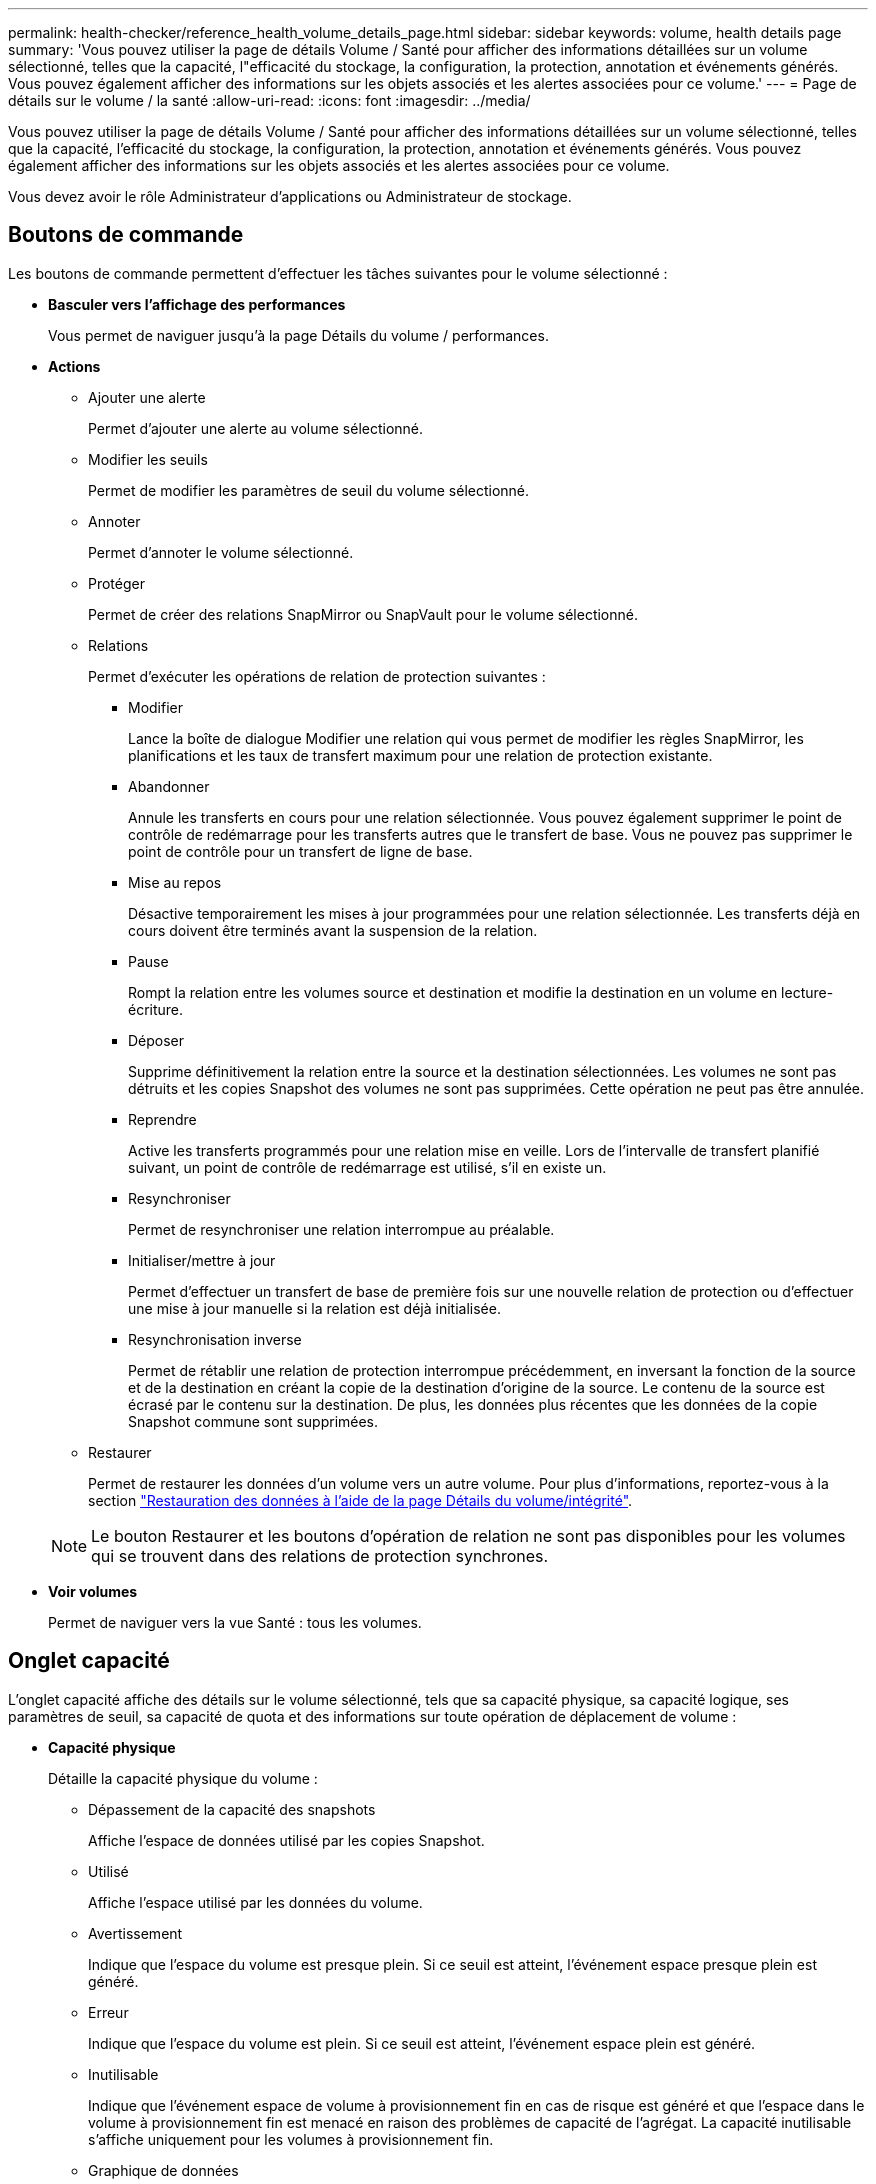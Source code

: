 ---
permalink: health-checker/reference_health_volume_details_page.html 
sidebar: sidebar 
keywords: volume, health details page 
summary: 'Vous pouvez utiliser la page de détails Volume / Santé pour afficher des informations détaillées sur un volume sélectionné, telles que la capacité, l"efficacité du stockage, la configuration, la protection, annotation et événements générés. Vous pouvez également afficher des informations sur les objets associés et les alertes associées pour ce volume.' 
---
= Page de détails sur le volume / la santé
:allow-uri-read: 
:icons: font
:imagesdir: ../media/


[role="lead"]
Vous pouvez utiliser la page de détails Volume / Santé pour afficher des informations détaillées sur un volume sélectionné, telles que la capacité, l'efficacité du stockage, la configuration, la protection, annotation et événements générés. Vous pouvez également afficher des informations sur les objets associés et les alertes associées pour ce volume.

Vous devez avoir le rôle Administrateur d'applications ou Administrateur de stockage.



== Boutons de commande

Les boutons de commande permettent d'effectuer les tâches suivantes pour le volume sélectionné :

* *Basculer vers l'affichage des performances*
+
Vous permet de naviguer jusqu'à la page Détails du volume / performances.

* *Actions*
+
** Ajouter une alerte
+
Permet d'ajouter une alerte au volume sélectionné.

** Modifier les seuils
+
Permet de modifier les paramètres de seuil du volume sélectionné.

** Annoter
+
Permet d'annoter le volume sélectionné.

** Protéger
+
Permet de créer des relations SnapMirror ou SnapVault pour le volume sélectionné.

** Relations
+
Permet d'exécuter les opérations de relation de protection suivantes :

+
*** Modifier
+
Lance la boîte de dialogue Modifier une relation qui vous permet de modifier les règles SnapMirror, les planifications et les taux de transfert maximum pour une relation de protection existante.

*** Abandonner
+
Annule les transferts en cours pour une relation sélectionnée. Vous pouvez également supprimer le point de contrôle de redémarrage pour les transferts autres que le transfert de base. Vous ne pouvez pas supprimer le point de contrôle pour un transfert de ligne de base.

*** Mise au repos
+
Désactive temporairement les mises à jour programmées pour une relation sélectionnée. Les transferts déjà en cours doivent être terminés avant la suspension de la relation.

*** Pause
+
Rompt la relation entre les volumes source et destination et modifie la destination en un volume en lecture-écriture.

*** Déposer
+
Supprime définitivement la relation entre la source et la destination sélectionnées. Les volumes ne sont pas détruits et les copies Snapshot des volumes ne sont pas supprimées. Cette opération ne peut pas être annulée.

*** Reprendre
+
Active les transferts programmés pour une relation mise en veille. Lors de l'intervalle de transfert planifié suivant, un point de contrôle de redémarrage est utilisé, s'il en existe un.

*** Resynchroniser
+
Permet de resynchroniser une relation interrompue au préalable.

*** Initialiser/mettre à jour
+
Permet d'effectuer un transfert de base de première fois sur une nouvelle relation de protection ou d'effectuer une mise à jour manuelle si la relation est déjà initialisée.

*** Resynchronisation inverse
+
Permet de rétablir une relation de protection interrompue précédemment, en inversant la fonction de la source et de la destination en créant la copie de la destination d'origine de la source. Le contenu de la source est écrasé par le contenu sur la destination. De plus, les données plus récentes que les données de la copie Snapshot commune sont supprimées.



** Restaurer
+
Permet de restaurer les données d'un volume vers un autre volume. Pour plus d'informations, reportez-vous à la section link:../data-protection/task_restore_data_use_health_volume_details_page.html["Restauration des données à l'aide de la page Détails du volume/intégrité"].



+
[NOTE]
====
Le bouton Restaurer et les boutons d'opération de relation ne sont pas disponibles pour les volumes qui se trouvent dans des relations de protection synchrones.

====
* *Voir volumes*
+
Permet de naviguer vers la vue Santé : tous les volumes.





== Onglet capacité

L'onglet capacité affiche des détails sur le volume sélectionné, tels que sa capacité physique, sa capacité logique, ses paramètres de seuil, sa capacité de quota et des informations sur toute opération de déplacement de volume :

* *Capacité physique*
+
Détaille la capacité physique du volume :

+
** Dépassement de la capacité des snapshots
+
Affiche l'espace de données utilisé par les copies Snapshot.

** Utilisé
+
Affiche l'espace utilisé par les données du volume.

** Avertissement
+
Indique que l'espace du volume est presque plein. Si ce seuil est atteint, l'événement espace presque plein est généré.

** Erreur
+
Indique que l'espace du volume est plein. Si ce seuil est atteint, l'événement espace plein est généré.

** Inutilisable
+
Indique que l'événement espace de volume à provisionnement fin en cas de risque est généré et que l'espace dans le volume à provisionnement fin est menacé en raison des problèmes de capacité de l'agrégat. La capacité inutilisable s'affiche uniquement pour les volumes à provisionnement fin.

** Graphique de données
+
Affiche la capacité totale des données et la capacité de données utilisée du volume.

+
Si la croissance automatique est activée, le graphique de données affiche également l'espace disponible dans l'agrégat. Le graphique de données affiche l'espace de stockage effectif pouvant être utilisé par les données du volume, lequel peut être l'un des éléments suivants :

+
*** Capacité de données réelle du volume pour les conditions suivantes :
+
**** Croissance automatique désactivée.
**** Le volume activé pour la croissance automatique a atteint la taille maximale.
**** Le volume provisionné de manière automatique ne peut pas augmenter davantage.


*** Capacité des données du volume après avoir pris en compte la taille maximale du volume (pour les volumes à provisionnement fin et pour les volumes à provisionnement fin lorsque l'agrégat dispose d'espace pour que ce volume atteigne la taille maximale)
*** Capacité de données du volume après avoir examiné la taille de croissance automatique suivante possible (pour les volumes en provisionnement fin qui ont un seuil de pourcentage de croissance automatique)


** Graphique sur les copies Snapshot
+
Ce graphique s'affiche uniquement lorsque la capacité Snapshot utilisée ou la réserve Snapshot n'est pas égale à zéro.



+
Les deux graphiques affichent la capacité par laquelle la capacité Snapshot dépasse la réserve Snapshot si la capacité Snapshot utilisée dépasse la réserve Snapshot.

* *Logique de capacité*
+
Affiche les caractéristiques d'espace logique du volume. L'espace logique indique la taille réelle des données stockées sur disque sans appliquer les économies réalisées grâce aux technologies d'efficacité du stockage ONTAP.

+
** Rapport sur l'espace logique
+
Indique si le volume a configuré un rapport d'espace logique. La valeur peut être activée, désactivée ou non applicable. « Non applicable » s'affiche pour les volumes situés sur des versions plus anciennes d'ONTAP ou sur des volumes qui ne prennent pas en charge la création de rapports sur l'espace logique.

** Utilisé
+
Affiche la quantité d'espace logique utilisée par les données du volume ainsi que le pourcentage d'espace logique utilisé en fonction de la capacité totale des données.

** Application de l'espace logique
+
Indique si l'application de l'espace logique est configurée pour les volumes à provisionnement fin. Lorsque cette option est activée, la taille logique utilisée du volume ne peut pas être supérieure à la taille du volume physique actuellement définie.



* *Croissance automatique*
+
Indique si le volume augmente automatiquement lorsqu'il est en manque d'espace.

* *Garantie d'espace*
+
Affiche le contrôle de réglage du volume FlexVol lorsqu'un volume supprime des blocs libres d'un agrégat. Ces blocs sont alors garantis pour être disponibles pour les écritures dans les fichiers du volume. La garantie d'espace peut être définie sur l'une des options suivantes :

+
** Aucune
+
Aucune garantie d'espace n'est configurée pour le volume.

** Fichier
+
La taille complète des fichiers peu écrits (par exemple, LUN) est garantie.

** Volumétrie
+
La taille totale du volume est garantie.

** Partiel
+
Le volume FlexCache réserve de l'espace en fonction de sa taille. Si la taille du volume FlexCache est supérieure ou égale à 100 Mo, la garantie d'espace minimale est définie par défaut sur 100 Mo. Si la taille du volume FlexCache est inférieure à 100 Mo, la garantie d'espace minimale est définie sur la taille du volume FlexCache. Si la taille du volume FlexCache augmente plus tard, la garantie d'espace minimale n'est pas incrémentée.



+
[NOTE]
====
La garantie d'espace est partielle lorsque le volume est de type Data-cache.

====
* *Détails (physique)*
+
Affiche les caractéristiques physiques du volume.

* *Capacité totale*
+
Affiche la capacité physique totale du volume.

* *Capacité de données*
+
Affiche la quantité d'espace physique utilisé par le volume (capacité utilisée) et la quantité d'espace physique toujours disponible (capacité libre) dans le volume. Ces valeurs sont également affichées sous forme de pourcentage de la capacité physique totale.

+
Lorsque l'événement Volume Space at Risk est généré pour les volumes à provisionnement fin, la quantité d'espace utilisée par le volume (capacité utilisée) et la quantité d'espace disponible dans le volume mais ne peut pas être utilisée (capacité inutilisable) en raison de problèmes de capacité de l'agrégat sont affichés.

* *Réserve snapshot*
+
Affiche l'espace utilisé par les copies Snapshot (capacité utilisée) et la quantité d'espace disponible pour les copies Snapshot (capacité disponible) dans le volume. Ces valeurs sont également affichées sous forme de pourcentage de la réserve d'instantanés totale.

+
Lorsque l'événement Volume Space at Risk est généré pour les volumes à provisionnement fin, l'espace utilisé par les copies Snapshot (capacité utilisée) et la quantité d'espace disponible sur le volume, mais ne peut pas être utilisé pour les copies Snapshot (capacité inutilisable) du fait des problèmes de capacité de l'agrégat s'affiche.

* *Seuils de volume*
+
Affiche les seuils de capacité de volume suivants :

+
** Presque plein seuil
+
Spécifie le pourcentage auquel un volume est presque plein.

** Seuil maximal
+
Spécifie le pourcentage auquel un volume est plein.



* *Autres détails*
+
** Taille de croissance automatique max
+
Affiche la taille maximale jusqu'à laquelle le volume peut augmenter automatiquement. La valeur par défaut est 120 % de la taille du volume lors de sa création. Ce champ s'affiche uniquement lorsque la croissance automatique est activée pour le volume.

** Quota qtree en fonction de la capacité effective
+
Affiche l'espace réservé dans les quotas.

** Quota qtree en excès de capacité
+
Affiche la quantité d'espace pouvant être utilisée avant que le système ne génère l'événement Volume qtree quota overengage.

** Réserve fractionnaire
+
Contrôle la taille de la réserve d'écrasement. Par défaut, la réserve fractionnaire est définie sur 100, ce qui indique que 100 % de l'espace réservé requis est réservé de sorte que les objets soient entièrement protégés pour les écrasements. Si la réserve fractionnaire est inférieure à 100 %, l'espace réservé de tous les fichiers réservés dans ce volume est réduit au pourcentage de réserve fractionnaire.

** Taux de croissance quotidien des instantanés
+
Affiche la modification (en pourcentage, ou en Ko, Mo, Go, etc.) qui a lieu toutes les 24 heures des copies Snapshot du volume sélectionné.

** Nombre de jours de snapshot à plein
+
Affiche le nombre estimé de jours restants avant que l'espace réservé pour les copies Snapshot du volume n'atteigne le seuil spécifié.

+
Le champ jours instantanés à pleins affiche une valeur non applicable lorsque le taux de croissance des copies Snapshot du volume est nul ou négatif, ou lorsque des données insuffisantes sont utilisées pour calculer le taux de croissance.

** Suppression automatique de l'instantané
+
Spécifie si les copies Snapshot sont automatiquement supprimées de l'espace disponible lorsqu'une écriture sur un volume échoue en raison d'un manque d'espace dans l'agrégat.

** Copies Snapshot
+
Affiche des informations sur les copies Snapshot du volume.

+
Le nombre de copies Snapshot du volume s'affiche sous la forme d'un lien. Lorsque vous cliquez sur le lien, la boîte de dialogue copies Snapshot s'affiche dans un volume, qui affiche le détail des copies Snapshot.

+
Le nombre de copies Snapshot est mis à jour environ toutes les heures. Toutefois, la liste des copies Snapshot est mise à jour au moment où vous cliquez sur l'icône. Il peut y avoir une différence entre le nombre de copies Snapshot affichées dans la topologie et le nombre de copies Snapshot répertoriées lorsque vous cliquez sur l'icône.



* *Déplacement de volume*
+
Affiche l'état de l'opération de déplacement de volume en cours ou de la dernière opération de déplacement de volume effectuée sur le volume, ainsi que d'autres détails, tels que la phase actuelle de l'opération de déplacement de volume en cours, l'agrégat source, l'agrégat de destination, l'heure de début et l'heure de fin, et heure de fin estimée.

+
Affiche également le nombre d'opérations de déplacement de volume effectuées sur le volume sélectionné. Vous pouvez afficher plus d'informations sur les opérations de déplacement de volume en cliquant sur le lien *Historique de déplacement de volume*.





== Onglet Configuration

L'onglet Configuration affiche des informations détaillées sur le volume sélectionné, telles que la stratégie d'exportation, le type RAID, les fonctions liées à la capacité et à l'efficacité du stockage du volume :

* *Aperçu*
+
** Nom complet
+
Affiche le nom complet du volume.

** 64 bits
+
Affiche le nom de l'agrégat sur lequel réside le volume ou le nombre d'agrégats sur lequel réside le volume FlexGroup.

** Règle de hiérarchisation
+
Affiche le jeu de règles de Tiering du volume ; si le volume est déployé sur un agrégat compatible FabricPool. La règle peut être aucun, Snapshot uniquement, sauvegarde, Auto ou tous.

** VM de stockage
+
Affiche le nom du SVM qui contient le volume.

** Chemin de jonction
+
Affiche l'état du chemin, qui peut être actif ou inactif. Le chemin d'accès du SVM vers lequel le volume est monté est également affiché. Vous pouvez cliquer sur le lien *Historique* pour afficher les cinq dernières modifications apportées au chemin de jonction.

** Export policy
+
Affiche le nom de l'export policy créée pour le volume. Vous pouvez cliquer sur le lien pour afficher des détails sur les export-policies, les protocoles d'authentification et l'accès activé sur les volumes appartenant à la SVM.

** Style
+
Affiche le style du volume. Le style de volume peut être FlexVol ou FlexGroup.

** Type
+
Affiche le type du volume sélectionné. Le type de volume peut être lecture-écriture, partage de charge, protection des données, cache de données ou temporaire.

** Type de RAID
+
Affiche le type RAID du volume sélectionné. Le type RAID peut être RAID0, RAID4, RAID-DP ou RAID-TEC.

+
[NOTE]
====
Il est possible d'afficher plusieurs types RAID pour les volumes FlexGroup, car les volumes constitutifs de FlexGroups peuvent se trouver sur des agrégats de différents types.

====
** Type de SnapLock
+
Affiche le type SnapLock de l'agrégat qui contient le volume.

** Expiration du SnapLock
+
Affiche la date d'expiration du volume SnapLock.



* *Capacité*
+
** Provisionnement fin
+
Indique si le provisionnement fin est configuré pour le volume.

** Croissance automatique
+
Indique si le volume flexible augmente automatiquement au sein d'un agrégat.

** Suppression automatique de l'instantané
+
Spécifie si les copies Snapshot sont automatiquement supprimées de l'espace disponible lorsqu'une écriture sur un volume échoue en raison d'un manque d'espace dans l'agrégat.

** Quotas
+
Indique si les quotas sont activés pour le volume.



* *Efficacité*
+
** Compression
+
Indique si la compression est activée ou désactivée.

** Déduplication
+
Indique si la déduplication est activée ou désactivée.

** Mode de déduplication
+
Spécifie si l'opération de déduplication activée sur un volume est une opération manuelle, planifiée ou basée sur des règles. Si le mode est défini sur planifié, le programme d'opérations s'affiche et si le mode est défini sur une stratégie, le nom de la stratégie s'affiche.

** Type de déduplication
+
Spécifie le type d'opération de déduplication exécutée sur le volume. Si le volume fait partie d'une relation SnapVault, le type affiché est SnapVault. Pour tout autre volume, le type est affiché comme normal.

** Règles d'efficacité du stockage
+
Spécifie le nom de la règle d'efficacité du stockage qui a été attribuée à ce volume par l'intermédiaire d'Unified Manager. Cette règle peut contrôler les paramètres de compression et de déduplication.



* *Protection*
+
** Copies Snapshot
+
Indique si les copies Snapshot automatiques sont activées ou désactivées.







== Onglet de protection

L'onglet protection affiche des détails de protection sur le volume sélectionné, tels que les informations de décalage, le type de relation et la topologie de la relation.

* *Résumé*
+
Affiche les propriétés des relations de protection (SnapMirror, SnapVault ou reprise après incident de la machine virtuelle de stockage) pour un volume sélectionné. Pour tout autre type de relation, seule la propriété Type de relation est affichée. Si un volume primaire est sélectionné, seules les stratégies de copie Snapshot gérées et locales sont affichées. Les propriétés affichées pour les relations SnapMirror et SnapVault sont les suivantes :

+
** Volume source
+
Affiche le nom de la source du volume sélectionné si le volume sélectionné est une destination.

** Etat de décalage
+
Affiche l'état de mise à jour ou de décalage de transfert pour une relation de protection. L'état peut être erreur, Avertissement ou critique.

+
L'état de décalage n'est pas applicable pour les relations synchrones.

** Durée du décalage
+
Affiche l'heure à laquelle les données du miroir sont en retard derrière la source.

** Dernière mise à jour réussie
+
Affiche la date et l'heure de la dernière mise à jour de protection réussie.

+
La dernière mise à jour réussie n'est pas applicable aux relations synchrones.

** Membre du service de stockage
+
Affiche Oui ou non pour indiquer si le volume appartient à et est géré par un service de stockage.

** Réplication flexible des versions
+
Affiche Oui, Oui avec option de sauvegarde ou aucun. Oui indique que la réplication SnapMirror est possible même si les volumes source et de destination exécutent différentes versions du logiciel ONTAP. Oui avec l'option de sauvegarde indique l'implémentation de la protection SnapMirror avec la possibilité de conserver plusieurs versions de copies de sauvegarde sur le volume de destination. Aucun indique que la réplication de version flexible n'est pas activée.

** Capacité de relation
+
Indique les capacités ONTAP disponibles pour la relation de protection.

** Service de protection
+
Affiche le nom du service de protection si la relation est gérée par une application partenaire de protection.

** Type de relation
+
Affiche n'importe quel type de relation, y compris Asynchronous Mirror, Asynchronous Vault, Asynchronous MirrorVault, StrictSync, Et Sync.

** État de la relation
+
Affiche l'état de la relation SnapMirror ou SnapVault. Cet état peut être non initialisé, SnapMirror ou Broken-off. Si un volume source est sélectionné, l'état de la relation n'est pas applicable et n'est pas affiché.

** Statut du transfert
+
Affiche l'état du transfert pour la relation de protection. Le statut du transfert peut être l'un des suivants :

+
*** Abandon
+
Les transferts SnapMirror sont activés. Cependant, une opération d'abandon du transfert susceptible d'inclure la suppression du point de contrôle est en cours.

*** Vérification
+
Le volume de destination fait l'objet d'un contrôle de diagnostic et aucun transfert n'est en cours.

*** Finalisation
+
Les transferts SnapMirror sont activés. Le volume est actuellement en phase de post-transfert pour les transferts SnapVault incrémentiels.

*** Inactif
+
Les transferts sont activés et aucun transfert n'est en cours.

*** In-Sync
+
Les données des deux volumes de la relation synchrone sont synchronisées.

*** Désynchronisé
+
Les données du volume de destination ne sont pas synchronisées avec le volume source.

*** Préparation
+
Les transferts SnapMirror sont activés. Le volume est actuellement en phase de pré-transfert pour les transferts SnapVault incrémentiels.

*** En file d'attente
+
Les transferts SnapMirror sont activés. Aucun transfert en cours.

*** Suspendu
+
Les transferts SnapMirror sont désactivés. Aucun transfert n'est en cours.

*** Mise au repos
+
Un transfert SnapMirror est en cours. Les transferts supplémentaires sont désactivés.

*** Transfert
+
Les transferts SnapMirror sont activés et le transfert est en cours.

*** La transition
+
Le transfert asynchrone des données du volume source vers le volume de destination est terminé, et la transition vers le volume synchrone a démarré.

*** En attente
+
Un transfert SnapMirror a été initié, mais certaines tâches associées attendent d'être mises en file d'attente.



** Taux de transfert max
+
Affiche le taux de transfert maximal de la relation. Le taux de transfert maximal peut être une valeur numérique en kilo-octets par seconde (Kbps), mégaoctets par seconde (Mbps), gigaoctets par seconde (Gbit/s) ou téraoctets par seconde (Tbit/s). Si aucune limite n'est affichée, le transfert de base entre les relations est illimité.

** Règle SnapMirror
+
Affiche la règle de protection du volume. DPDefault indique la règle de protection par défaut de miroir asynchrone, XDPDefault indique la stratégie de coffre-fort asynchrone par défaut, et DPSyncDefault indique la stratégie par défaut de MirrorVault asynchrone. StrictSync indique la règle de protection synchrone par défaut et Sync indique la règle synchrone par défaut. Vous pouvez cliquer sur le nom de la stratégie pour afficher les détails associés à cette stratégie, notamment les informations suivantes :

+
*** Priorité de transfert
*** Ignorer le réglage de l'heure d'accès
*** Limite de tentatives
*** Commentaires
*** Étiquettes SnapMirror
*** Paramètres de conservation
*** Copies Snapshot réelles
*** Conservez les copies Snapshot
*** Seuil d'avertissement de rétention
*** Copies Snapshot sans paramètres de conservation dans une relation SnapVault en cascade où la source est un volume de protection des données (DP), seule la règle « `sm_created` s'applique.


** Mettre à jour le planning
+
Affiche la planification SnapMirror affectée à la relation. Le fait de placer le curseur sur l'icône d'information affiche les détails de l'horaire.

** Règle Snapshot locale
+
Affiche la règle de copie Snapshot du volume. La règle est définie par défaut, aucun ou aucun nom donné à une règle personnalisée.

** Protégé par
+
Affiche le type de protection utilisé pour le volume sélectionné. Par exemple, si un volume est protégé par des relations de groupe de cohérence et de volume SnapMirror, ce champ affiche à la fois SnapMirror et Groupe de cohérence. Ce champ fournit également un lien qui vous redirige vers la page des relations pour afficher l'état de la relation unifiée. Ce lien ne s'applique qu'aux relations constitutives.

** Groupe de cohérence
+
Pour les volumes protégés par des relations SnapMirror Business Continuity (SM-BC), cette colonne affiche le groupe de cohérence du volume.



* *Vues*
+
Affiche la topologie de protection du volume sélectionné. La topologie inclut des représentations graphiques de tous les volumes associés au volume sélectionné. Le volume sélectionné est indiqué par une bordure grise foncée et les lignes entre volumes de la topologie indiquent le type de relation de protection. La direction des relations dans la topologie est affichée de gauche à droite, avec la source de chaque relation à gauche et la destination à droite.

+
Les lignes gras doubles spécifient une relation miroir asynchrone, une ligne Bold unique spécifie une relation de coffre-fort asynchrone, des lignes simples doubles spécifient une relation MirrorVault asynchrone, et une ligne Bold et une ligne non Bold spécifie une relation synchrone. Le tableau ci-dessous indique si la relation synchrone est StrictSync ou Sync.

+
Un clic droit sur un volume affiche un menu dans lequel vous pouvez choisir de protéger le volume ou de restaurer les données. Un clic droit sur une relation permet d'afficher un menu dans lequel vous pouvez modifier, abandonner, arrêter, interrompre, supprimer, ou reprendre une relation.

+
Les menus ne s'affichent pas dans les cas suivants :

+
** Si les paramètres RBAC n'autorisent pas cette action, par exemple, si vous disposez uniquement des privilèges d'opérateur
** Si le volume se trouve dans une relation de protection synchrone
** Lorsque l'ID du volume est inconnu, par exemple, lorsque vous disposez d'une relation intercluster et que le cluster de destination n'a pas encore été découvert en cliquant sur un autre volume de la topologie sélectionne et affiche les informations correspondant au volume en question. Un point d'interrogation (image:../media/hastate_unknown.gif["Icône de l'état HA – inconnu"] ) dans le coin supérieur gauche d'un volume indique que le volume est manquant ou qu'il n'a pas encore été découvert. Il peut également indiquer que les informations relatives à la capacité sont manquantes. Si vous positionnez votre curseur sur le point d'interrogation, des informations supplémentaires s'affichent, y compris des suggestions d'actions correctives.


+
La topologie affiche les informations relatives à la capacité du volume, au décalage, aux copies Snapshot et au dernier transfert de données réussi s'il est conforme à l'un des plusieurs modèles de topologie communs. Si une topologie n'est pas conforme à l'un de ces modèles, les informations relatives au décalage du volume et au dernier transfert de données réussi sont affichées dans une table de relations sous la topologie. Dans ce cas, la ligne en surbrillance du tableau indique le volume sélectionné et, dans la vue topologique, les lignes en gras avec un point bleu indiquent la relation entre le volume sélectionné et son volume source.



Les vues de topologie incluent les informations suivantes :

* Puissance
+
Affiche la capacité totale utilisée par le volume. Lorsque vous placez le curseur sur un volume de la topologie, les paramètres d'avertissement et de seuil critique actuels de ce volume s'affichent dans la boîte de dialogue Paramètres de seuil actuels. Vous pouvez également modifier les paramètres de seuil en cliquant sur le lien *Modifier les seuils* dans la boîte de dialogue Paramètres de seuil actuels. La désactivation de la case *capacité* masque toutes les informations de capacité pour tous les volumes de la topologie.

* Décalage
+
Affiche la durée du décalage et l'état du décalage des relations de protection entrantes. La désactivation de la case à cocher *Lag* masque toutes les informations de décalage pour tous les volumes de la topologie. Lorsque la case *LAG* est grisée, les informations de décalage du volume sélectionné s'affichent dans la table de relations sous la topologie, ainsi que les informations de décalage pour tous les volumes associés.

* Snapshot
+
Affiche le nombre de copies Snapshot disponibles pour un volume. En désactivant la case *Snapshot*, toutes les informations de copie Snapshot sont masqués pour tous les volumes de la topologie. Cliquez sur l'icône une copie Snapshot ( image:../media/icon_snapshot_list.gif["Icône correspondant à la liste des copies Snapshot associées à un volume"] ) Affiche la liste des copies Snapshot d'un volume. Le nombre de copies Snapshot affichées à côté de l'icône est mis à jour environ toutes les heures. Toutefois, la liste des copies Snapshot est mise à jour au moment où vous cliquez sur l'icône. Il peut y avoir une différence entre le nombre de copies Snapshot affichées dans la topologie et le nombre de copies Snapshot répertoriées lorsque vous cliquez sur l'icône.

* Dernier transfert réussi
+
Affiche la quantité, la durée, l'heure et la date du dernier transfert de données réussi. Lorsque la case *dernier transfert réussi* est grisée, le dernier transfert réussi pour le volume sélectionné s'affiche dans la table de relations sous la topologie, ainsi que les dernières informations de transfert réussies pour tous les volumes associés.

+
** *Histoire*
+
Affiche dans un graphique l'historique des relations de protection SnapMirror et SnapVault entrantes pour le volume sélectionné. Trois graphiques historiques sont disponibles : la durée du décalage de la relation entrante, la durée du transfert de la relation entrante et la taille du transfert de la relation entrante. Les informations d'historique s'affichent uniquement lorsque vous sélectionnez un volume de destination. Si vous sélectionnez un volume primaire, les graphiques sont vides et le message aucune donnée trouvée s'affiche. Si les volumes sont protégés par des relations synchrones du groupe de cohérence et SnapMirror, les informations relatives à la durée du transfert de la relation et à la taille du transfert de la relation ne s'affichent pas.



+
Vous pouvez sélectionner un type de graphique dans la liste déroulante située en haut du volet Historique. Vous pouvez également afficher les détails d'une période donnée en sélectionnant 1 semaine, 1 mois ou 1 an. Les graphiques historiques peuvent vous aider à identifier les tendances : par exemple, si de grandes quantités de données sont transférées en même temps que le jour ou la semaine, ou si le seuil d'avertissement de décalage ou d'erreur de décalage est constamment dépassé, vous pouvez prendre l'action appropriée. En outre, vous pouvez cliquer sur le bouton *Exporter* pour créer un rapport au format CSV pour le graphique que vous consultez.



Les graphiques de l'historique de protection affichent les informations suivantes :

* *Durée du décalage de la relation*
+
Affiche les secondes, minutes ou heures sur l'axe vertical (y) et affiche les jours, les mois ou les années sur l'axe horizontal (x), en fonction de la période de durée sélectionnée. La valeur supérieure sur l'axe y indique la durée maximale de décalage atteinte dans la période de durée indiquée dans l'axe X. La ligne orange horizontale sur le graphique représente le seuil d'erreur de décalage et la ligne jaune horizontale représente le seuil d'avertissement de décalage. Si vous placez le curseur sur ces lignes, le réglage du seuil s'affiche. La ligne horizontale bleue indique la durée du décalage. Vous pouvez afficher les détails de points spécifiques sur le graphique en positionnant le curseur sur une zone d'intérêt.

* *Durée du transfert de la relation*
+
Affiche les secondes, minutes ou heures sur l'axe vertical (y) et affiche les jours, les mois ou les années sur l'axe horizontal (x), en fonction de la période de durée sélectionnée. La valeur supérieure de l'axe y indique la durée maximale de transfert atteinte dans la période de durée indiquée dans l'axe X. Vous pouvez afficher les détails de points spécifiques sur le graphique en positionnant le curseur sur la zone d'intérêt.

+
[NOTE]
====
Ce graphique n'est pas disponible pour les volumes qui se trouvent dans des relations de protection synchrone.

====
* *Relation transférée taille*
+
Affiche les octets, kilo-octets, mégaoctets, etc., sur l'axe vertical (y) en fonction de la taille du transfert et affiche les jours, les mois ou les années sur l'axe horizontal (x) en fonction de la période sélectionnée. La valeur supérieure de l'axe y indique la taille de transfert maximale atteinte dans la période de durée indiquée dans l'axe x. Vous pouvez afficher les détails de points spécifiques sur le graphique en positionnant le curseur sur une zone d'intérêt.

+
[NOTE]
====
Ce graphique n'est pas disponible pour les volumes qui se trouvent dans des relations de protection synchrone.

====




== Zone historique

La zone Historique affiche des graphiques qui fournissent des informations sur la capacité et les réservations d'espace du volume sélectionné. En outre, vous pouvez cliquer sur le bouton *Exporter* pour créer un rapport au format CSV pour le graphique que vous consultez.

Les graphiques peuvent être vides et le message aucune donnée trouvée s'affiche lorsque les données ou l'état du volume restent inchangés pendant un certain temps.

Vous pouvez sélectionner un type de graphique dans la liste déroulante située en haut du volet Historique. Vous pouvez également afficher les détails d'une période donnée en sélectionnant 1 semaine, 1 mois ou 1 an. Les graphiques de l'historique peuvent vous aider à identifier les tendances. Par exemple, si l'utilisation du volume dépasse systématiquement le seuil presque plein, vous pouvez prendre l'action appropriée.

Les graphiques de l'historique affichent les informations suivantes :

* *Capacité en volume utilisée*
+
Affiche la capacité utilisée dans le volume et la tendance dans la façon dont la capacité de volume est utilisée en fonction de l'historique d'utilisation, sous forme de graphiques en octets, kilo-octets, mégaoctets, etc., sur l'axe vertical (y). La période s'affiche sur l'axe horizontal (x). Vous pouvez sélectionner une période d'une semaine, d'un mois ou d'une année. Vous pouvez afficher les détails de points spécifiques sur le graphique en positionnant le curseur sur une zone particulière. Vous pouvez masquer ou afficher un graphique en ligne en cliquant sur la légende appropriée. Par exemple, lorsque vous cliquez sur la légende capacité utilisée du volume, la ligne du graphique capacité utilisée du volume est masquée.

* *Capacité de volume utilisée par rapport au total*
+
Affiche la tendance d'utilisation de la capacité du volume en fonction de l'historique de l'utilisation, ainsi que la capacité utilisée, la capacité totale et les économies d'espace réalisées grâce à la déduplication et à la compression, sous forme de graphiques en ligne, en octets, en kilo-octets, en mégaoctets, et ainsi de suite, sur l'axe vertical (y). La période s'affiche sur l'axe horizontal (x). Vous pouvez sélectionner une période d'une semaine, d'un mois ou d'une année. Vous pouvez afficher les détails de points spécifiques sur le graphique en positionnant le curseur sur une zone particulière. Vous pouvez masquer ou afficher un graphique en ligne en cliquant sur la légende appropriée. Par exemple, lorsque vous cliquez sur la légende Trend Capacity Used, la ligne de graphique Trend Capacity Used est masquée.

* *Capacité en volume utilisée (%)*
+
Affiche la capacité utilisée dans le volume et la tendance dans la façon dont la capacité de volume est utilisée en fonction de l'historique d'utilisation, sous forme de graphiques linéaires, en pourcentage, sur l'axe vertical (y). La période s'affiche sur l'axe horizontal (x). Vous pouvez sélectionner une période d'une semaine, d'un mois ou d'une année. Vous pouvez afficher les détails de points spécifiques sur le graphique en positionnant le curseur sur une zone particulière. Vous pouvez masquer ou afficher un graphique en ligne en cliquant sur la légende appropriée. Par exemple, lorsque vous cliquez sur la légende capacité utilisée du volume, la ligne du graphique capacité utilisée du volume est masquée.

* *Capacité de snapshot utilisée (%)*
+
Affiche le seuil d'avertissement de la réserve Snapshot et des snapshots sous forme de graphiques en ligne, ainsi que la capacité utilisée par les copies Snapshot sous forme de graphique de zone, en pourcentage, sur l'axe vertical (y). Le débordement de l'instantané est représenté avec des couleurs différentes. La période s'affiche sur l'axe horizontal (x). Vous pouvez sélectionner une période d'une semaine, d'un mois ou d'une année. Vous pouvez afficher les détails de points spécifiques sur le graphique en positionnant le curseur sur une zone particulière. Vous pouvez masquer ou afficher un graphique en ligne en cliquant sur la légende appropriée. Par exemple, lorsque vous cliquez sur la légende de réserve Snapshot, la ligne du graphique de réserve Snapshot est masquée.





== Liste des événements

La liste Evénements affiche des détails sur les événements nouveaux et acquittés :

* *Gravité*
+
Affiche la gravité de l'événement.

* *Événement*
+
Affiche le nom de l'événement.

* *Temps déclenché*
+
Affiche le temps écoulé depuis la génération de l'événement. Si le temps écoulé dépasse une semaine, l'heure à laquelle l'événement a été généré s'affiche.





== Volet Annotations associées

Le volet Annotations associées permet d'afficher les détails d'annotation associés au volume sélectionné. Les détails incluent le nom de l'annotation et les valeurs d'annotation qui sont appliquées au volume. Vous pouvez également supprimer des annotations manuelles du volet Annotations associées.



== Panneau périphériques associés

Le volet périphériques associés vous permet d'afficher et de naviguer vers les SVM, les agrégats, les qtrees, les LUN et les copies Snapshot liés au volume :

* *Machine virtuelle de stockage*
+
Affiche la capacité et l'état de santé du SVM qui contient le volume sélectionné.

* *Agrégat*
+
Affiche la capacité et l'état de santé de l'agrégat contenant le volume sélectionné. Pour les volumes FlexGroup, le nombre d'agrégats composant le FlexGroup est indiqué.

* *Volumes dans l'agrégat*
+
Affiche le nombre et la capacité de tous les volumes appartenant à l'agrégat parent du volume sélectionné. L'état de santé des volumes est également affiché, sur la base du niveau de gravité le plus élevé. Par exemple, si un agrégat contient dix volumes, dont cinq affichent l'état Avertissement et les cinq autres affichent l'état critique, l'état affiché est critique. Ce composant n'apparaît pas pour les volumes FlexGroup.

* *Qtrees*
+
Affiche le nombre de qtrees que le volume sélectionné contient et la capacité de qtrees avec quota que le volume sélectionné contient. La capacité des qtrees avec quota est affichée en fonction de la capacité des données du volume. L'état de santé des qtrees est également affiché, selon le niveau de sévérité le plus élevé. Par exemple, si un volume a dix qtrees, cinq sont associés à l'état Avertissement et les cinq autres ayant l'état critique, l'état affiché est critique.

* *Partages NFS*
+
Affiche le nombre et l'état des partages NFS associés au volume.

* *Partages SMB*
+
Affiche le nombre et l'état des partages SMB/CIFS.

* *LUN*
+
Affiche le nombre et la taille totale de toutes les LUN du volume sélectionné. L'état de santé des LUN est également affiché, sur la base du niveau de gravité le plus élevé.

* *Quotas d'utilisateurs et de groupes*
+
Affiche le nombre et l'état des quotas d'utilisateur et de groupe d'utilisateurs associés au volume et à ses qtrees.

* *Volumes FlexClone*
+
Affiche le nombre et la capacité de tous les volumes clonés du volume sélectionné. Le nombre et la capacité sont affichés uniquement si le volume sélectionné contient des volumes clonés.

* *Volume parent*
+
Affiche le nom et la capacité du volume parent d'un volume FlexClone sélectionné. Le volume parent n'est affiché que si le volume sélectionné est un volume FlexClone.





== Volet groupes associés

Le volet groupes associés permet d'afficher la liste des groupes associés au volume sélectionné.



== Volet alertes associées

Le volet alertes associées vous permet d'afficher la liste des alertes créées pour le volume sélectionné. Vous pouvez également ajouter une alerte en cliquant sur le lien Ajouter une alerte ou en modifiant une alerte existante en cliquant sur le nom de l'alerte.
